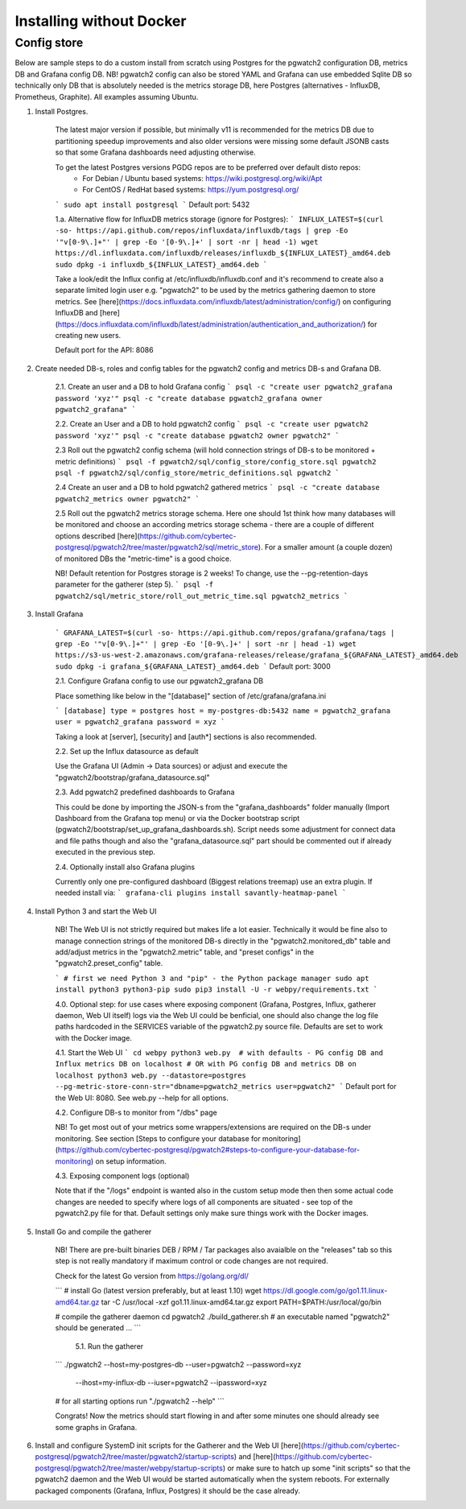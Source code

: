 .. _custom_installation:

Installing without Docker
=========================

Config store
------------


Below are sample steps to do a custom install from scratch using Postgres for the pgwatch2 configuration DB, metrics DB and
Grafana config DB. NB! pgwatch2 config can also be stored YAML and Grafana can use embedded Sqlite DB so technically only
DB that is absolutely needed is the metrics storage DB, here Postgres (alternatives - InfluxDB, Prometheus, Graphite).
All examples assuming Ubuntu.

1. Install Postgres.

    The latest major version if possible, but minimally v11 is recommended for the metrics DB due to
    partitioning speedup improvements and also older versions were missing some default JSONB casts so that some Grafana dashboards
    need adjusting otherwise.

    To get the latest Postgres versions PGDG repos are to be preferred over default disto repos:
     * For Debian / Ubuntu based systems: https://wiki.postgresql.org/wiki/Apt
     * For CentOS / RedHat based systems: https://yum.postgresql.org/

    ```
    sudo apt install postgresql
    ```
    Default port: 5432

    1.a. Alternative flow for InfluxDB metrics storage (ignore for Postgres):
    ```
    INFLUX_LATEST=$(curl -so- https://api.github.com/repos/influxdata/influxdb/tags | grep -Eo '"v[0-9\.]+"' | grep -Eo '[0-9\.]+' | sort -nr | head -1)
    wget https://dl.influxdata.com/influxdb/releases/influxdb_${INFLUX_LATEST}_amd64.deb
    sudo dpkg -i influxdb_${INFLUX_LATEST}_amd64.deb
    ```

    Take a look/edit the Influx config at /etc/influxdb/influxdb.conf and it's recommend to create also a separate limited
    login user e.g. "pgwatch2" to be used by the metrics gathering daemon to store metrics. See [here](https://docs.influxdata.com/influxdb/latest/administration/config/)
    on configuring InfluxDB and [here](https://docs.influxdata.com/influxdb/latest/administration/authentication_and_authorization/)
    for creating new users.

    Default port for the API: 8086

2. Create needed DB-s, roles and config tables for the pgwatch2 config and metrics DB-s and Grafana DB.

    2.1. Create an user and a DB to hold Grafana config
    ```
    psql -c "create user pgwatch2_grafana password 'xyz'"
    psql -c "create database pgwatch2_grafana owner pgwatch2_grafana"
    ```

    2.2. Create an User and a DB to hold pgwatch2 config
    ```
    psql -c "create user pgwatch2 password 'xyz'"
    psql -c "create database pgwatch2 owner pgwatch2"
    ```

    2.3 Roll out the pgwatch2 config schema (will hold connection strings of DB-s to be monitored + metric definitions)
    ```
    psql -f pgwatch2/sql/config_store/config_store.sql pgwatch2
    psql -f pgwatch2/sql/config_store/metric_definitions.sql pgwatch2
    ```

    2.4 Create an user and a DB to hold pgwatch2 gathered metrics
    ```
    psql -c "create database pgwatch2_metrics owner pgwatch2"
    ```

    2.5 Roll out the pgwatch2 metrics storage schema. Here one should 1st think how many databases will be monitored and
    choose an according metrics storage schema - there are a couple of different options described [here](https://github.com/cybertec-postgresql/pgwatch2/tree/master/pgwatch2/sql/metric_store).
    For a smaller amount (a couple dozen) of monitored DBs the "metric-time" is a good choice.

    NB! Default retention for Postgres storage is 2 weeks! To change, use the --pg-retention-days parameter for the gatherer (step 5).
    ```
    psql -f pgwatch2/sql/metric_store/roll_out_metric_time.sql pgwatch2_metrics
    ```

3. Install Grafana

    ```
    GRAFANA_LATEST=$(curl -so- https://api.github.com/repos/grafana/grafana/tags | grep -Eo '"v[0-9\.]+"' | grep -Eo '[0-9\.]+' | sort -nr | head -1)
    wget https://s3-us-west-2.amazonaws.com/grafana-releases/release/grafana_${GRAFANA_LATEST}_amd64.deb
    sudo dpkg -i grafana_${GRAFANA_LATEST}_amd64.deb
    ```
    Default port: 3000

    2.1. Configure Grafana config to use our pgwatch2_grafana DB

    Place something like below in the "[database]" section of /etc/grafana/grafana.ini

    ```
    [database]
    type = postgres
    host = my-postgres-db:5432
    name = pgwatch2_grafana
    user = pgwatch2_grafana
    password = xyz
    ```

    Taking a look at [server], [security] and [auth*] sections is also recommended.

    2.2. Set up the Influx datasource as default

    Use the Grafana UI (Admin -> Data sources) or adjust and execute the "pgwatch2/bootstrap/grafana_datasource.sql"

    2.3. Add pgwatch2 predefined dashboards to Grafana

    This could be done by importing the JSON-s from the "grafana_dashboards" folder manually (Import Dashboard from the Grafana
    top menu) or via the Docker bootstrap script (pgwatch2/bootstrap/set_up_grafana_dashboards.sh). Script needs some adjustment
    for connect data and file paths though and also the "grafana_datasource.sql" part should be commented out if already
    executed in the previous step.

    2.4. Optionally install also Grafana plugins

    Currently only one pre-configured dashboard (Biggest relations treemap) use an extra plugin. If needed install via:
    ```
    grafana-cli plugins install savantly-heatmap-panel
    ```

4. Install Python 3 and start the Web UI

    NB! The Web UI is not strictly required but makes life a lot easier. Technically it would be fine also to manage connection
    strings of the monitored DB-s directly in the "pgwatch2.monitored_db" table and add/adjust metrics in the "pgwatch2.metric" table,
    and "preset configs" in the "pgwatch2.preset_config" table.

    ```
    # first we need Python 3 and "pip" - the Python package manager
    sudo apt install python3 python3-pip
    sudo pip3 install -U -r webpy/requirements.txt
    ```

    4.0. Optional step: for use cases where exposing component (Grafana, Postgres, Influx, gatherer daemon, Web UI itself) logs via the
    Web UI could be benficial, one should also change the log file paths hardcoded in the SERVICES variable of the pgwatch2.py source
    file. Defaults are set to work with the Docker image.

    4.1. Start the Web UI
    ```
    cd webpy
    python3 web.py  # with defaults - PG config DB and Influx metrics DB on localhost
    # OR with PG config DB and metrics DB on localhost
    python3 web.py --datastore=postgres --pg-metric-store-conn-str="dbname=pgwatch2_metrics user=pgwatch2"
    ```
    Default port for the Web UI: 8080. See web.py --help for all options.

    4.2. Configure DB-s to monitor from "/dbs" page

    NB! To get most out of your metrics some wrappers/extensions are required on the DB-s under monitoring.
    See section [Steps to configure your database for monitoring](https://github.com/cybertec-postgresql/pgwatch2#steps-to-configure-your-database-for-monitoring) on
    setup information.

    4.3. Exposing component logs (optional)

    Note that if the "/logs" endpoint is wanted also in the custom setup mode then then some actual code changes
    are needed to specify where logs of all components are situated - see top of the pgwatch2.py file for that. Default
    settings only make sure things work with the Docker images.

5. Install Go and compile the gatherer

    NB! There are pre-built binaries DEB / RPM / Tar packages also avaialble on the "releases" tab so this step is not
    really mandatory if maximum control or code changes are not required.

    Check for the latest Go version from https://golang.org/dl/

    ```
    # install Go (latest version preferably, but at least 1.10)
    wget https://dl.google.com/go/go1.11.linux-amd64.tar.gz
    tar -C /usr/local -xzf go1.11.linux-amd64.tar.gz
    export PATH=$PATH:/usr/local/go/bin

    # compile the gatherer daemon
    cd pgwatch2
    ./build_gatherer.sh
    # an executable named "pgwatch2" should be generated ...
    ```

      5.1. Run the gatherer

    ```
    ./pgwatch2 --host=my-postgres-db --user=pgwatch2 --password=xyz  \
        --ihost=my-influx-db --iuser=pgwatch2 --ipassword=xyz

    # for all starting options run "./pgwatch2 --help"
    ```

    Congrats! Now the metrics should start flowing in and after some minutes one should already see some graphs in Grafana.

6. Install and configure SystemD init scripts for the Gatherer and the Web UI [here](https://github.com/cybertec-postgresql/pgwatch2/tree/master/pgwatch2/startup-scripts) and [here](https://github.com/cybertec-postgresql/pgwatch2/tree/master/webpy/startup-scripts) or make sure to hatch up some "init scripts" so that the pgwatch2 daemon and the Web UI would be started automatically when the system reboots. For externally packaged components (Grafana, Influx, Postgres) it should be the case already.
